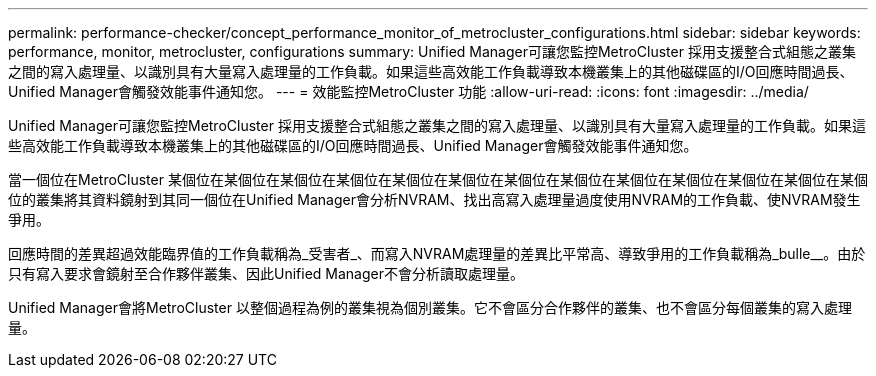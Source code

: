 ---
permalink: performance-checker/concept_performance_monitor_of_metrocluster_configurations.html 
sidebar: sidebar 
keywords: performance, monitor, metrocluster, configurations 
summary: Unified Manager可讓您監控MetroCluster 採用支援整合式組態之叢集之間的寫入處理量、以識別具有大量寫入處理量的工作負載。如果這些高效能工作負載導致本機叢集上的其他磁碟區的I/O回應時間過長、Unified Manager會觸發效能事件通知您。 
---
= 效能監控MetroCluster 功能
:allow-uri-read: 
:icons: font
:imagesdir: ../media/


[role="lead"]
Unified Manager可讓您監控MetroCluster 採用支援整合式組態之叢集之間的寫入處理量、以識別具有大量寫入處理量的工作負載。如果這些高效能工作負載導致本機叢集上的其他磁碟區的I/O回應時間過長、Unified Manager會觸發效能事件通知您。

當一個位在MetroCluster 某個位在某個位在某個位在某個位在某個位在某個位在某個位在某個位在某個位在某個位在某個位在某個位在某個位的叢集將其資料鏡射到其同一個位在Unified Manager會分析NVRAM、找出高寫入處理量過度使用NVRAM的工作負載、使NVRAM發生爭用。

回應時間的差異超過效能臨界值的工作負載稱為_受害者_、而寫入NVRAM處理量的差異比平常高、導致爭用的工作負載稱為_bulle__。由於只有寫入要求會鏡射至合作夥伴叢集、因此Unified Manager不會分析讀取處理量。

Unified Manager會將MetroCluster 以整個過程為例的叢集視為個別叢集。它不會區分合作夥伴的叢集、也不會區分每個叢集的寫入處理量。
